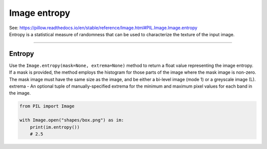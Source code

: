 ==========================
Image entropy
==========================

| See: https://pillow.readthedocs.io/en/stable/reference/Image.html#PIL.Image.Image.entropy

| Entropy is a statistical measure of randomness that can be used to characterize the texture of the input image.

----

Entropy
----------------------------

| Use the ``Image.entropy(mask=None, extrema=None)`` method to return a float value representing the image entropy.
| If a mask is provided, the method employs the histogram for those parts of the image where the mask image is non-zero. The mask image must have the same size as the image, and be either a bi-level image (mode 1) or a greyscale image (L).
| extrema - An optional tuple of manually-specified extrema for the minimum and maximum pixel values for each band in the image.


.. code-block:: python

    from PIL import Image

    with Image.open("shapes/box.png") as im:
        print(im.entropy())
        # 2.5
    